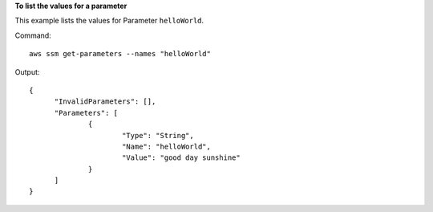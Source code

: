 **To list the values for a parameter**

This example lists the values for Parameter ``helloWorld``.

Command::

  aws ssm get-parameters --names "helloWorld"
  
Output::

  {
	"InvalidParameters": [],
	"Parameters": [
		{
			"Type": "String",
			"Name": "helloWorld",
			"Value": "good day sunshine"
		}
	]
  }
